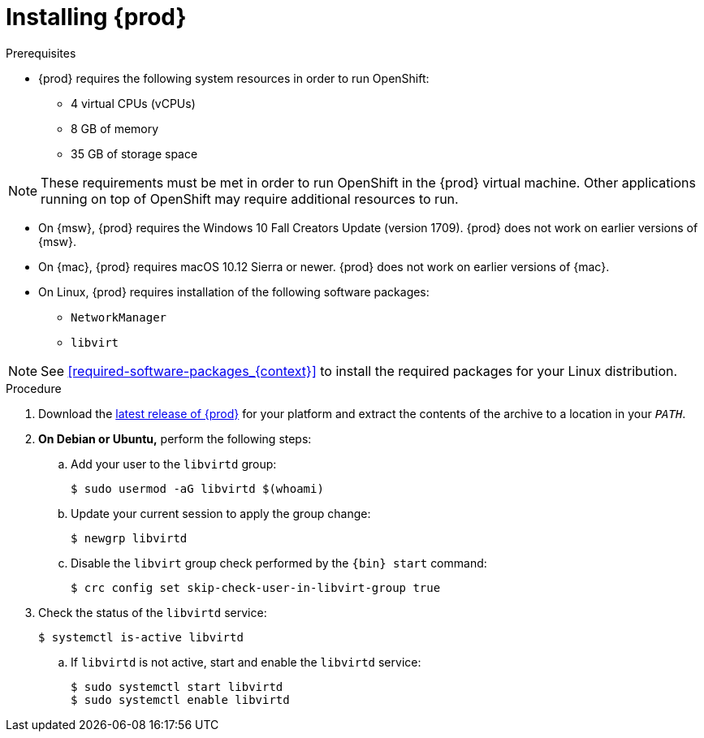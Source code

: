 [id="installing-codeready-containers_{context}"]
= Installing {prod}

.Prerequisites

* {prod} requires the following system resources in order to run OpenShift:
** 4 virtual CPUs (vCPUs)
** 8 GB of memory
** 35 GB of storage space

[NOTE]
====
These requirements must be met in order to run OpenShift in the {prod} virtual machine.
Other applications running on top of OpenShift may require additional resources to run.
====

* On {msw}, {prod} requires the Windows 10 Fall Creators Update (version 1709).
{prod} does not work on earlier versions of {msw}.

* On {mac}, {prod} requires macOS 10.12 Sierra or newer.
{prod} does not work on earlier versions of {mac}.

* On Linux, {prod} requires installation of the following software packages:
** [package]`NetworkManager`
** [package]`libvirt`

[NOTE]
====
See <<required-software-packages_{context}>> to install the required packages for your Linux distribution.
====

.Procedure

. Download the link:{crc-download-url}[latest release of {prod}] for your platform and extract the contents of the archive to a location in your `_PATH_`.

. **On Debian or Ubuntu,** perform the following steps:

.. Add your user to the `libvirtd` group:
+
----
$ sudo usermod -aG libvirtd $(whoami)
----

.. Update your current session to apply the group change:
+
----
$ newgrp libvirtd
----

.. Disable the `libvirt` group check performed by the `{bin} start` command:
+
----
$ crc config set skip-check-user-in-libvirt-group true
----

. Check the status of the `libvirtd` service:
+
----
$ systemctl is-active libvirtd
----
.. If `libvirtd` is not active, start and enable the `libvirtd` service:
+
----
$ sudo systemctl start libvirtd
$ sudo systemctl enable libvirtd
----
